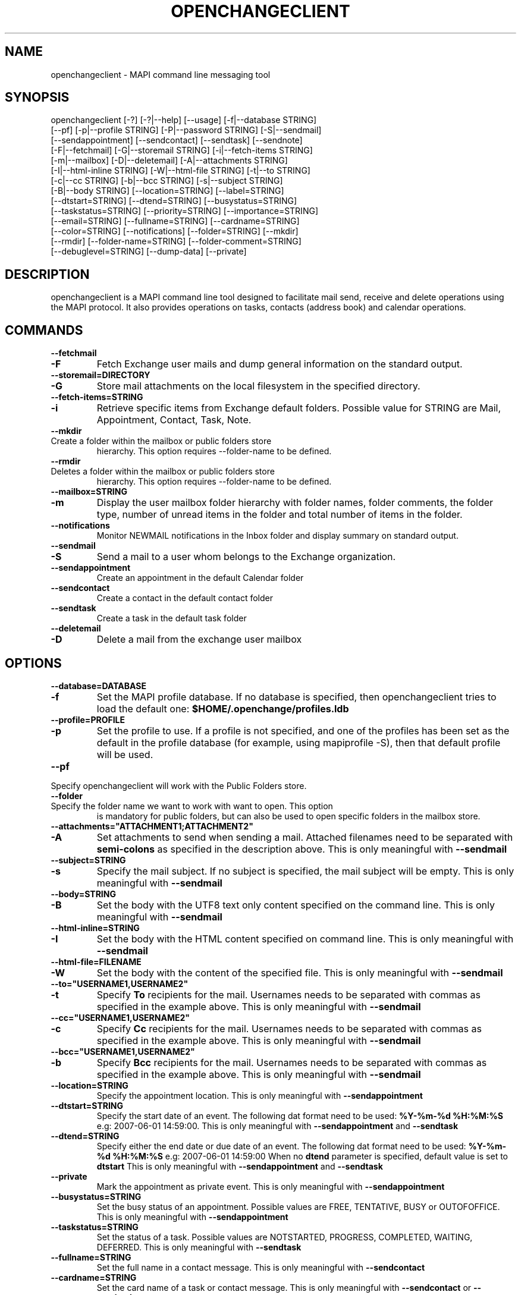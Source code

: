 .\" OpenChange Project Tools Man Pages
.\"
.\" This manpage is Copyright (C) 2007 Julien Kerihuel;
.\"
.\" Permission is granted to make and distribute verbatim copies of this
.\" manual provided the copyright notice and this permission notice are
.\" preserved on all copies.
.\"
.\" Permission is granted to copy and distribute modified versions of this
.\" manual under the conditions for verbatim copying, provided that the
.\" entire resulting derived work is distributed under the terms of a
.\" permission notice identical to this one.
.\" 
.\" Since the OpenChange and Samba4 libraries are constantly changing, this
.\" manual page may be incorrect or out-of-date.  The author(s) assume no
.\" responsibility for errors or omissions, or for damages resulting from
.\" the use of the information contained herein.  The author(s) may not
.\" have taken the same level of care in the production of this manual,
.\" which is licensed free of charge, as they might when working
.\" professionally.
.\" 
.\" Formatted or processed versions of this manual, if unaccompanied by
.\" the source, must acknowledge the copyright and authors of this work.
.\"
.\" Process this file with
.\" groff -man -Tascii openchangeclient.1
.\"
.TH OPENCHANGECLIENT 1 2007-11-01 "OpenChange libmapi 0.6" "OpenChange Programmer's Manual"

.SH NAME
openchangeclient \- MAPI command line messaging tool

.SH SYNOPSIS
.nf
openchangeclient [-?] [-?|--help] [--usage] [-f|--database STRING]
        [--pf] [-p|--profile STRING] [-P|--password STRING] [-S|--sendmail]
        [--sendappointment] [--sendcontact] [--sendtask] [--sendnote]
        [-F|--fetchmail] [-G|--storemail STRING] [-i|--fetch-items STRING]
        [-m|--mailbox] [-D|--deletemail] [-A|--attachments STRING]
        [-I|--html-inline STRING] [-W|--html-file STRING] [-t|--to STRING]
        [-c|--cc STRING] [-b|--bcc STRING] [-s|--subject STRING]
        [-B|--body STRING] [--location=STRING] [--label=STRING]
        [--dtstart=STRING] [--dtend=STRING] [--busystatus=STRING]
        [--taskstatus=STRING] [--priority=STRING] [--importance=STRING]
        [--email=STRING] [--fullname=STRING] [--cardname=STRING]
        [--color=STRING] [--notifications] [--folder=STRING] [--mkdir]
        [--rmdir] [--folder-name=STRING] [--folder-comment=STRING]
        [--debuglevel=STRING] [--dump-data] [--private]
.fi

.SH DESCRIPTION
openchangeclient is a MAPI command line tool designed to facilitate
mail send, receive and delete operations using the MAPI protocol. It
also provides operations on tasks, contacts (address book) and calendar
operations.

.SH COMMANDS

.TP
.B --fetchmail
.TP
.B -F
Fetch Exchange user mails and dump general information on the standard output.

.TP
.B --storemail=DIRECTORY
.TP
.B -G
Store mail attachments on the local filesystem in the specified directory.

.TP
.B --fetch-items=STRING
.TP
.B -i
Retrieve specific items from Exchange default folders. Possible value
for STRING are Mail, Appointment, Contact, Task, Note.

.TP
.B --mkdir
.TP
Create a folder within the mailbox or public folders store
hierarchy. This option requires --folder-name to be defined.

.TP
.B --rmdir
.TP
Deletes a folder within the mailbox or public folders store
hierarchy. This option requires --folder-name to be defined.

.TP
.B --mailbox=STRING
.TP
.B -m
Display the user mailbox folder hierarchy with folder names, folder
comments, the folder type, number of unread items in the folder 
and total number of items in the folder.

.TP
.B --notifications
Monitor NEWMAIL notifications in the Inbox folder and display summary
on standard output.

.TP
.B --sendmail
.TP
.B -S
Send a mail to a user whom belongs to the Exchange organization.

.TP
.B --sendappointment
Create an appointment in the default Calendar folder

.TP
.B --sendcontact
Create a contact in the default contact folder

.TP
.B --sendtask
Create a task in the default task folder

.TP
.B --deletemail
.TP
.B -D
Delete a mail from the exchange user mailbox 

.SH OPTIONS

.TP
.B --database=DATABASE
.TP
.B -f
Set the MAPI profile database. If no database is specified, then openchangeclient tries to load the default one: 
.B $HOME/.openchange/profiles.ldb

.TP
.B --profile=PROFILE
.TP
.B -p
Set the profile to use. If a profile is not specified, and one of the 
profiles has been set as the default in the profile database 
(for example, using mapiprofile -S), then that default profile will be used.

.TP
.B --pf
.TP
Specify openchangeclient will work with the Public Folders store.

.TP
.B --folder
.TP
Specify the folder name we want to work with want to open. This option
is mandatory for public folders, but can also be used to open specific
folders in the mailbox store.

.TP
.B --attachments="ATTACHMENT1;ATTACHMENT2"
.TP
.B -A
Set attachments to send when sending a mail. Attached filenames need
to be separated with
.B semi-colons
as specified in the description above. This is only meaningful with
.B --sendmail

.TP
.B --subject=STRING
.TP
.B -s
Specify the mail subject. If no subject is specified, the mail subject will be empty.
This is only meaningful with
.B --sendmail

.TP
.B --body=STRING
.TP
.B -B
Set the body with the UTF8 text only content specified on the command
line. This is only meaningful with
.B --sendmail

.TP
.B --html-inline=STRING
.TP
.B -I
Set the body with the HTML content specified on command line. This is only meaningful with
.B --sendmail

.TP
.B --html-file=FILENAME
.TP
.B -W
Set the body with the content of the specified file. This is only meaningful with
.B --sendmail

.TP
.B --to="USERNAME1,USERNAME2"
.TP
.B -t
Specify
.B To
recipients for the mail. Usernames needs to be separated with commas
as specified in the example above. This is only meaningful with
.B --sendmail

.TP
.B --cc="USERNAME1,USERNAME2"
.TP
.B -c
Specify
.B Cc
recipients for the mail. Usernames needs to be separated with commas
as specified in the example above. This is only meaningful with
.B --sendmail

.TP
.B --bcc="USERNAME1,USERNAME2"
.TP
.B -b
Specify
.B Bcc
recipients for the mail. Usernames needs to be separated with commas
as specified in the example above. This is only meaningful with
.B --sendmail

.TP
.B --location=STRING
Specify the appointment location. This is only meaningful with
.B --sendappointment

.TP
.B --dtstart=STRING
Specify the start date of an event. The following dat format need to be used:
.B "%Y-%m-%d %H:%M:%S"
e.g: 2007-06-01 14:59:00. This is only meaningful with
.B --sendappointment
and
.B --sendtask

.TP
.B --dtend=STRING
Specify either the end date or due date of an event. The following dat
format need to be used:
.B "%Y-%m-%d %H:%M:%S"
e.g: 2007-06-01 14:59:00
When no
.B dtend
parameter is specified, default value is set to
.B dtstart
This is only meaningful with
.B --sendappointment
and
.B --sendtask

.TP
.B --private
Mark the appointment as private event. This is only meaningful with
.B --sendappointment

.TP
.B --busystatus=STRING
Set the busy status of an appointment. Possible values are FREE,
TENTATIVE, BUSY or OUTOFOFFICE. This is only meaningful with
.B --sendappointment

.TP
.B --taskstatus=STRING
Set the status of a task. Possible values are NOTSTARTED, PROGRESS,
COMPLETED, WAITING, DEFERRED. This is only meaningful with
.B --sendtask

.TP
.B --fullname=STRING
Set the full name in a contact message. This is only meaningful with
.B --sendcontact

.TP
.B --cardname=STRING
Set the card name of a task or contact message. This is only meaningful with
.B --sendcontact
or
.B --sendtask

.TP
.B --folder-name=STRING
.TP
Set the folder name to create. This is only meaningful with 
.B --mkdir 
or 
--rmdir

.TP
.B --folder-comment=STRING
.TP
Set the folder comment. This is only meaningful with
.B --mkdir


.TP
.B --dump-data
Display raw format data associated with the operation. You normally only
need this when debugging.

.TP
.B --debug-level=LEVEL
Display debugging information at the specified level (or higher). Level
10 is a lot of debug information.


.SH EXAMPLES

.B Fetching emails:
.nf
openchangeclient --database=/tmp/profiles.ldb --profile=2000 --fetchmail
.fi

.B Fetch emails and store attachments:
.nf
openchangeclient --database=/tmp/profiles.ldb --profile=2000 --fetchmail --storemail=test
.fi

All attachments from any mails will be stored in the test
directory. If the specified directory does not exist, it will
automatically be created. Note that if the attachment name
is not unique amongst all emails, some attachments may be 
overwritten. 


.B Send a basic email:
.nf
openchangeclient --database=/tmp/profiles.ldb --profile=2000 
                 --to="Adm,jker" --cc=Paul --bcc=Bill 
                 --subject="It is working"
                 --body="This is a sample body" --sendmail
.fi

A mail with UTF8 (text only) content will be sent with the following recipients:

to = Administrator and jkerihuel

cc = Paul

bcc = Bill


.B Send an inline HTML email:
.nf
openchangeclient --database=/tmp/profiles.ldb --profile=2000
                 --to=Adm --subject="Inline HTML sample email"
                 --html-inline="<body bgcolor=yellow><h1>My first HTML email</h1></body>"
                 --sendmail
.fi

Administrator will receive a mail with HTML body - yellow background and a title.


.B Send a HTML mail using a file:
.nf
openchangeclient --database=/tmp/profiles.ldb --profile=2000
                 --to=Adm --subject="HTML file email"
                 --html-file=/tmp/myfile.html
                 --sendmail
.fi

The content of /tmp/myfile.html will be used to fill the HTML body. If
the HTML file exceed a fixed size (0x4000 bytes), then PR_HTML content
will be sent using MAPI streams.


.B Send email with attachments:
.nf
openchangeclient --database=/tmp/profiles.ldb --profile=2000
                 --to=Adm --subject="Attachments"
                 --attachments="/tmp/file1.jpg;/tmp/file2.jpg;tmp/file2.jpg"
                 --body="These are sample attachments"
                 --sendmail
.fi

The example above will send a UTF8 body mail to Administrator and
attach file1,jpg, file2.jpg and file3.jpg to the email.


.B Fetch calendar items:
.nf
openchangeclient --fetch-items=Calendar
.fi


.B Fetch contact items:
.nf
openchangeclient --fetch-items=Contact
.fi


.B Fetch task items:
.nf
openchangeclient --fetch-items=Task
.fi


.B Create appointment:
.nf
openchangeclient --sendappointment --dtstart="2007-06-01 22:00:00" \\
                 --dtend="2007-06-01 22:35:00"                     \\
                 --busystatus=FREE                                 \\
                 --location="Home"                                 \\
                 --subject="Check the Junk folder"
.fi


.B Create Task:
.nf
openchangeclient --sendtask --dtstart="2007-06-01 18:00:00"        \\
                 --cardname="openchangeclient" --priority=HIGH     \\
                 --taskstatus=COMPLETED
.fi


.B Create contact:
.nf
openchangeclient --sendcontact --cardname="openchangeclient"       \\
                 --fullname="OpenChange Client 3rd"                \\
                 --email="openchangeclient@nonexistentdomain.com"  
.fi

.B Create folder:
.nf
openchangeclient --mkdir --folder-name="openchange"		   \\
		 --folder-comment="comment"
.fi

This example will create a generic folder named openchange under
Inbox folder.

.B Delete folder:
.nf
openchangeclient --rmdir --folder-name="openchange"
.fi

This example will delete the generic folder named openchange under
Inbox folder.

.B List Mailbox hierarchy:
.nf
openchangeclient --mailbox
.fi

.SH AUTHOR
Julien Kerihuel <j.kerihuel at openchange dot org>
